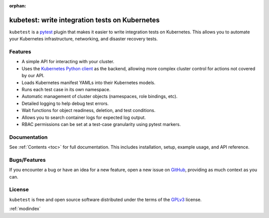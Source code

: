 :orphan:

kubetest: write integration tests on Kubernetes
===============================================

``kubetest`` is a `pytest <https://docs.pytest.org/en/latest/>`_ plugin that
makes it easier to write integration tests on Kubernetes. This allows you to
automate your Kubernetes infrastructure, networking, and disaster recovery
tests.


.. _features:

Features
--------

- A simple API for interacting with your cluster.
- Uses the `Kubernetes Python client <https://github.com/kubernetes-client/python>`_ as
  the backend, allowing more complex cluster control for actions not covered by our API.
- Loads Kubernetes manifest YAMLs into their Kubernetes models.
- Runs each test case in its own namespace.
- Automatic management of cluster objects (namespaces, role bindings, etc).
- Detailed logging to help debug test errors.
- Wait functions for object readiness, deletion, and test conditions.
- Allows you to search container logs for expected log output.
- RBAC permissions can be set at a test-case granularity using pytest markers.


Documentation
-------------
See :ref:`Contents <toc>` for full documentation. This includes installation,
setup, example usage, and API reference.

Bugs/Features
-------------
If you encounter a bug or have an idea for a new feature, open a new issue on
`GitHub <https://github.com/vapor-ware/kubetest/issues>`_, providing as much
context as you can.

License
-------
``kubetest`` is free and open source software distributed under the terms of
the `GPLv3`_ license.

:ref:`modindex`

.. _`GPLv3`: https://github.com/vapor-ware/kubetest/blob/master/LICENSE
